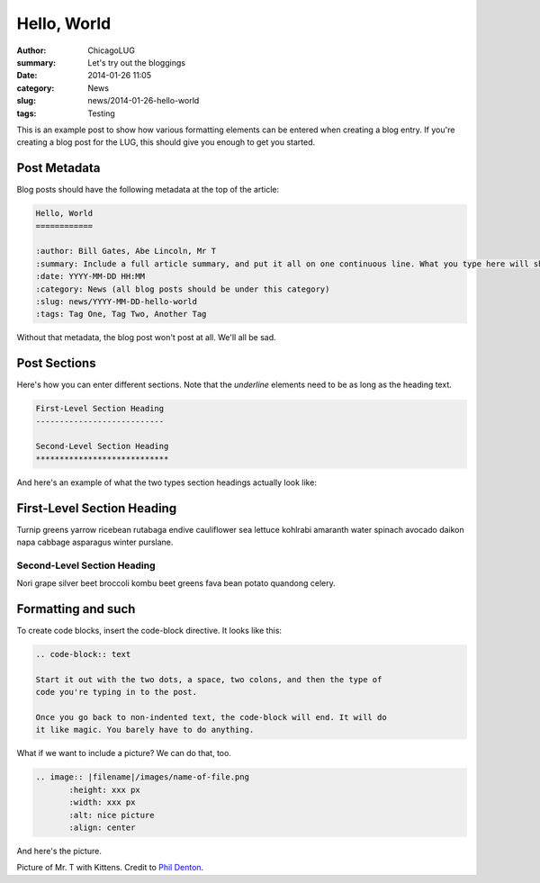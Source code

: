 Hello, World
============

:author: ChicagoLUG
:summary: Let's try out the bloggings
:date: 2014-01-26 11:05
:category: News
:slug: news/2014-01-26-hello-world
:tags: Testing

This is an example post to show how various formatting elements can be
entered when creating a blog entry. If you're creating a blog post for the LUG,
this should give you enough to get you started.

Post Metadata
-------------

Blog posts should have the following metadata at the top of the article:

.. code-block:: text

    Hello, World
    ============

    :author: Bill Gates, Abe Lincoln, Mr T
    :summary: Include a full article summary, and put it all on one continuous line. What you type here will show as the post description on the post archive pages
    :date: YYYY-MM-DD HH:MM
    :category: News (all blog posts should be under this category)
    :slug: news/YYYY-MM-DD-hello-world
    :tags: Tag One, Tag Two, Another Tag
    
Without that metadata, the blog post won't post at all. We'll all be sad.

Post Sections
-------------

Here's how you can enter different sections. Note that the *underline* elements
need to be as long as the heading text.

.. code-block:: text
    
    First-Level Section Heading
    ---------------------------
    
    Second-Level Section Heading
    ****************************

And here's an example of what the two types section headings actually look
like:
    
First-Level Section Heading
---------------------------

Turnip greens yarrow ricebean rutabaga endive cauliflower sea lettuce kohlrabi
amaranth water spinach avocado daikon napa cabbage asparagus winter purslane. 
    
Second-Level Section Heading
****************************
Nori grape silver beet broccoli kombu beet greens fava bean potato quandong
celery. 

Formatting and such
-------------------

To create code blocks, insert the code-block directive. It looks like this:

.. code-block:: text

  .. code-block:: text

  Start it out with the two dots, a space, two colons, and then the type of
  code you're typing in to the post.
  
  Once you go back to non-indented text, the code-block will end. It will do
  it like magic. You barely have to do anything.

What if we want to include a picture? We can do that, too.

.. code-block:: rst
    
    .. image:: |filename|/images/name-of-file.png
           :height: xxx px
           :width: xxx px
           :alt: nice picture
           :align: center

And here's the picture.

.. image:: |filename|/images/mr-t-with-kittens.jpg
       :height: 500 px
       :width: 375 px
       :alt: Credit to Phil Denton - https://secure.flickr.com/photos/flyingsaab/5659208018/sizes/m/
       :align: center

.. class:: center

    Picture of Mr. T with Kittens. Credit to `Phil Denton`_.

.. _`Phil Denton`: https://secure.flickr.com/photos/flyingsaab/5659208018/sizes/m/

